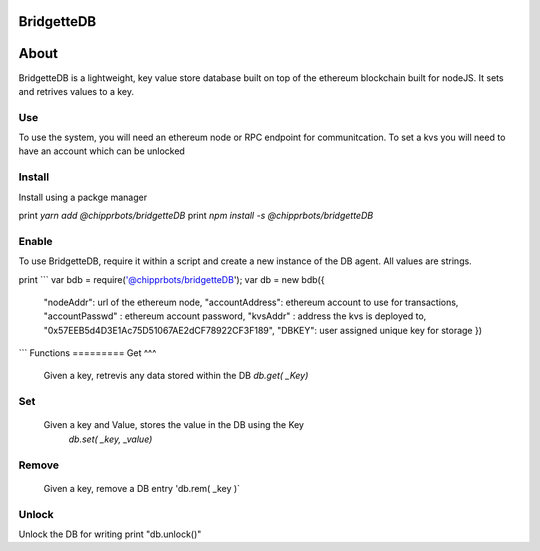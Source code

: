 BridgetteDB
=====

About
=====
BridgetteDB is a lightweight, key value store database built on top of the ethereum blockchain built for nodeJS. It sets and retrives values to a key. 

Use
^^^
To use the system, you will need an ethereum node or RPC endpoint for communitcation. To set a kvs you will need to have an account which can be unlocked

Install
^^^^^^^
Install using a packge manager 

print `yarn add @chipprbots/bridgetteDB`
print `npm install -s @chipprbots/bridgetteDB`

Enable
^^^^^^
To use BridgetteDB, require it within a script and create a new instance of the DB agent. All values are strings.

print ```
var bdb = require('@chipprbots/bridgetteDB');
var db = new bdb({ 
  "nodeAddr": url of the ethereum node,
  "accountAddress": ethereum account to use for transactions, 
  "accountPasswd" : ethereum account password, 
  "kvsAddr" : address the kvs is deployed to, "0x57EEB5d4D3E1Ac75D51067AE2dCF78922CF3F189", 
  "DBKEY": user assigned unique key for storage
  })
```
Functions
=========
Get
^^^
 Given a key, retrevis any data stored within the DB
 `db.get( _Key)` 

Set
^^^
 Given a key and Value, stores the value in the DB using the Key
  `db.set( _key, _value)` 

Remove
^^^^^^
   Given a key, remove a DB entry
   'db.rem( _key )`

Unlock 
^^^^^^
Unlock the DB for writing
print "db.unlock()"